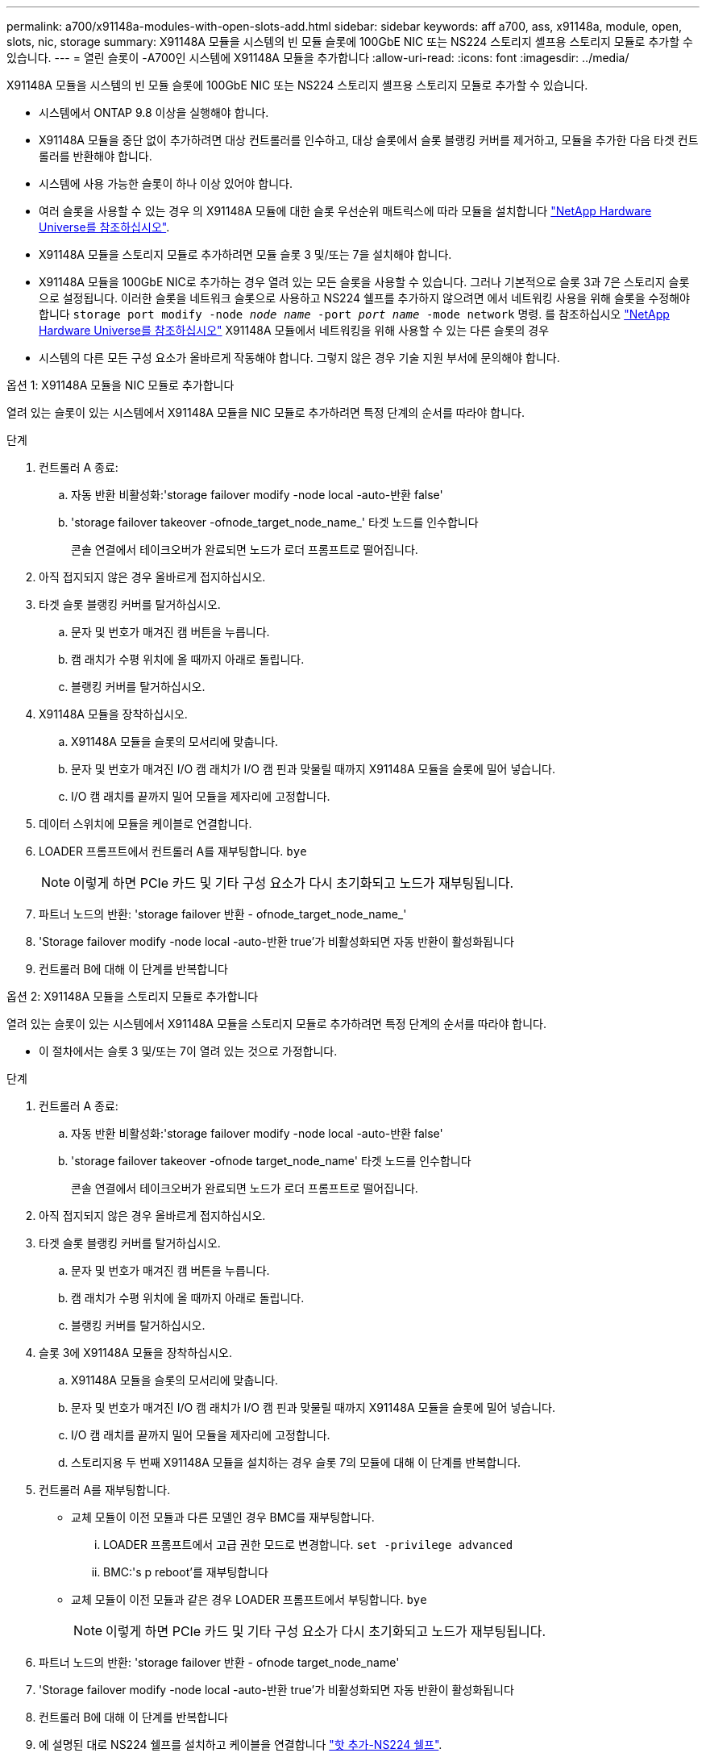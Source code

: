 ---
permalink: a700/x91148a-modules-with-open-slots-add.html 
sidebar: sidebar 
keywords: aff a700, ass, x91148a, module, open, slots, nic, storage 
summary: X91148A 모듈을 시스템의 빈 모듈 슬롯에 100GbE NIC 또는 NS224 스토리지 셸프용 스토리지 모듈로 추가할 수 있습니다. 
---
= 열린 슬롯이 -A700인 시스템에 X91148A 모듈을 추가합니다
:allow-uri-read: 
:icons: font
:imagesdir: ../media/


[role="lead"]
X91148A 모듈을 시스템의 빈 모듈 슬롯에 100GbE NIC 또는 NS224 스토리지 셸프용 스토리지 모듈로 추가할 수 있습니다.

* 시스템에서 ONTAP 9.8 이상을 실행해야 합니다.
* X91148A 모듈을 중단 없이 추가하려면 대상 컨트롤러를 인수하고, 대상 슬롯에서 슬롯 블랭킹 커버를 제거하고, 모듈을 추가한 다음 타겟 컨트롤러를 반환해야 합니다.
* 시스템에 사용 가능한 슬롯이 하나 이상 있어야 합니다.
* 여러 슬롯을 사용할 수 있는 경우 의 X91148A 모듈에 대한 슬롯 우선순위 매트릭스에 따라 모듈을 설치합니다 https://hwu.netapp.com["NetApp Hardware Universe를 참조하십시오"^].
* X91148A 모듈을 스토리지 모듈로 추가하려면 모듈 슬롯 3 및/또는 7을 설치해야 합니다.
* X91148A 모듈을 100GbE NIC로 추가하는 경우 열려 있는 모든 슬롯을 사용할 수 있습니다. 그러나 기본적으로 슬롯 3과 7은 스토리지 슬롯으로 설정됩니다. 이러한 슬롯을 네트워크 슬롯으로 사용하고 NS224 쉘프를 추가하지 않으려면 에서 네트워킹 사용을 위해 슬롯을 수정해야 합니다 `storage port modify -node _node name_ -port _port name_ -mode network` 명령. 를 참조하십시오 https://hwu.netapp.com["NetApp Hardware Universe를 참조하십시오"^] X91148A 모듈에서 네트워킹을 위해 사용할 수 있는 다른 슬롯의 경우
* 시스템의 다른 모든 구성 요소가 올바르게 작동해야 합니다. 그렇지 않은 경우 기술 지원 부서에 문의해야 합니다.


[role="tabbed-block"]
====
--
.옵션 1: X91148A 모듈을 NIC 모듈로 추가합니다
열려 있는 슬롯이 있는 시스템에서 X91148A 모듈을 NIC 모듈로 추가하려면 특정 단계의 순서를 따라야 합니다.

.단계
. 컨트롤러 A 종료:
+
.. 자동 반환 비활성화:'storage failover modify -node local -auto-반환 false'
.. 'storage failover takeover -ofnode_target_node_name_' 타겟 노드를 인수합니다
+
콘솔 연결에서 테이크오버가 완료되면 노드가 로더 프롬프트로 떨어집니다.



. 아직 접지되지 않은 경우 올바르게 접지하십시오.
. 타겟 슬롯 블랭킹 커버를 탈거하십시오.
+
.. 문자 및 번호가 매겨진 캠 버튼을 누릅니다.
.. 캠 래치가 수평 위치에 올 때까지 아래로 돌립니다.
.. 블랭킹 커버를 탈거하십시오.


. X91148A 모듈을 장착하십시오.
+
.. X91148A 모듈을 슬롯의 모서리에 맞춥니다.
.. 문자 및 번호가 매겨진 I/O 캠 래치가 I/O 캠 핀과 맞물릴 때까지 X91148A 모듈을 슬롯에 밀어 넣습니다.
.. I/O 캠 래치를 끝까지 밀어 모듈을 제자리에 고정합니다.


. 데이터 스위치에 모듈을 케이블로 연결합니다.
. LOADER 프롬프트에서 컨트롤러 A를 재부팅합니다. `bye`
+

NOTE: 이렇게 하면 PCIe 카드 및 기타 구성 요소가 다시 초기화되고 노드가 재부팅됩니다.

. 파트너 노드의 반환: 'storage failover 반환 - ofnode_target_node_name_'
. 'Storage failover modify -node local -auto-반환 true'가 비활성화되면 자동 반환이 활성화됩니다
. 컨트롤러 B에 대해 이 단계를 반복합니다


--
.옵션 2: X91148A 모듈을 스토리지 모듈로 추가합니다
--
열려 있는 슬롯이 있는 시스템에서 X91148A 모듈을 스토리지 모듈로 추가하려면 특정 단계의 순서를 따라야 합니다.

* 이 절차에서는 슬롯 3 및/또는 7이 열려 있는 것으로 가정합니다.


.단계
. 컨트롤러 A 종료:
+
.. 자동 반환 비활성화:'storage failover modify -node local -auto-반환 false'
.. 'storage failover takeover -ofnode target_node_name' 타겟 노드를 인수합니다
+
콘솔 연결에서 테이크오버가 완료되면 노드가 로더 프롬프트로 떨어집니다.



. 아직 접지되지 않은 경우 올바르게 접지하십시오.
. 타겟 슬롯 블랭킹 커버를 탈거하십시오.
+
.. 문자 및 번호가 매겨진 캠 버튼을 누릅니다.
.. 캠 래치가 수평 위치에 올 때까지 아래로 돌립니다.
.. 블랭킹 커버를 탈거하십시오.


. 슬롯 3에 X91148A 모듈을 장착하십시오.
+
.. X91148A 모듈을 슬롯의 모서리에 맞춥니다.
.. 문자 및 번호가 매겨진 I/O 캠 래치가 I/O 캠 핀과 맞물릴 때까지 X91148A 모듈을 슬롯에 밀어 넣습니다.
.. I/O 캠 래치를 끝까지 밀어 모듈을 제자리에 고정합니다.
.. 스토리지용 두 번째 X91148A 모듈을 설치하는 경우 슬롯 7의 모듈에 대해 이 단계를 반복합니다.


. 컨트롤러 A를 재부팅합니다.
+
** 교체 모듈이 이전 모듈과 다른 모델인 경우 BMC를 재부팅합니다.
+
... LOADER 프롬프트에서 고급 권한 모드로 변경합니다. `set -privilege advanced`
... BMC:'s p reboot'를 재부팅합니다


** 교체 모듈이 이전 모듈과 같은 경우 LOADER 프롬프트에서 부팅합니다. `bye`
+

NOTE: 이렇게 하면 PCIe 카드 및 기타 구성 요소가 다시 초기화되고 노드가 재부팅됩니다.



. 파트너 노드의 반환: 'storage failover 반환 - ofnode target_node_name'
. 'Storage failover modify -node local -auto-반환 true'가 비활성화되면 자동 반환이 활성화됩니다
. 컨트롤러 B에 대해 이 단계를 반복합니다
. 에 설명된 대로 NS224 쉘프를 설치하고 케이블을 연결합니다 https://docs.netapp.com/us-en/ontap-systems/ns224/hot-add-shelf.html["핫 추가-NS224 쉘프"^].


--
====